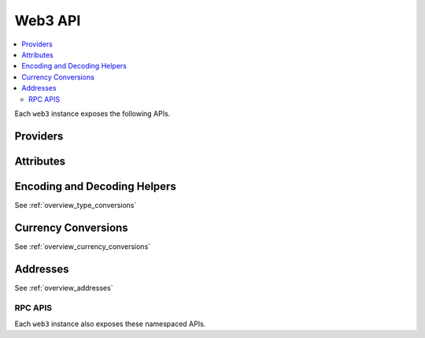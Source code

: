 Web3 API
========

.. contents:: :local:

.. py:module:: web3
.. py:currentmodule:: web3


.. py:class:: Web3(provider)

Each ``web3`` instance exposes the following APIs.

Providers
~~~~~~~~~

.. py:attribute:: Web3.HTTPProvider

    Convenience API to access :py:class:`web3.providers.rpc.HTTPProvider`

.. py:attribute:: Web3.IPCProvider

    Convenience API to access :py:class:`web3.providers.ipc.IPCProvider`

.. py:method:: Web3.setProviders(provider)

    Updates the current web3 instance with the new list of providers. It
    also accepts a single provider.


Attributes
~~~~~~~~~~

.. py:attribute:: Web3.api

    Returns the current Web3 version.

    .. code-block:: python
     
       >>> web3.api
       "4.7.0"

.. py:attribute:: Web3.clientVersion

    * Delegates to ``web3_clientVersion`` RPC Method

    Returns the current client version.

    .. code-block:: python

       >>> web3.clientVersion
       'Geth/v1.4.11-stable-fed692f6/darwin/go1.7'


Encoding and Decoding Helpers
~~~~~~~~~~~~~~~~~~~~~~~~~~~~~

See :ref:`overview_type_conversions`


Currency Conversions
~~~~~~~~~~~~~~~~~~~~~

See :ref:`overview_currency_conversions`


Addresses
~~~~~~~~~

See :ref:`overview_addresses`


RPC APIS
--------

Each ``web3`` instance also exposes these namespaced APIs.


.. py:attribute:: Web3.vns

    See :doc:`./web3.vns`

.. py:attribute:: Web3.miner

    See :doc:`./web3.miner`

.. py:attribute:: Web3.pm

    See :doc:`./web3.pm`

.. py:attribute:: Web3.geth

    See :doc:`./web3.geth`

.. py:attribute:: Web3.parity

    See :doc:`./web3.parity`
